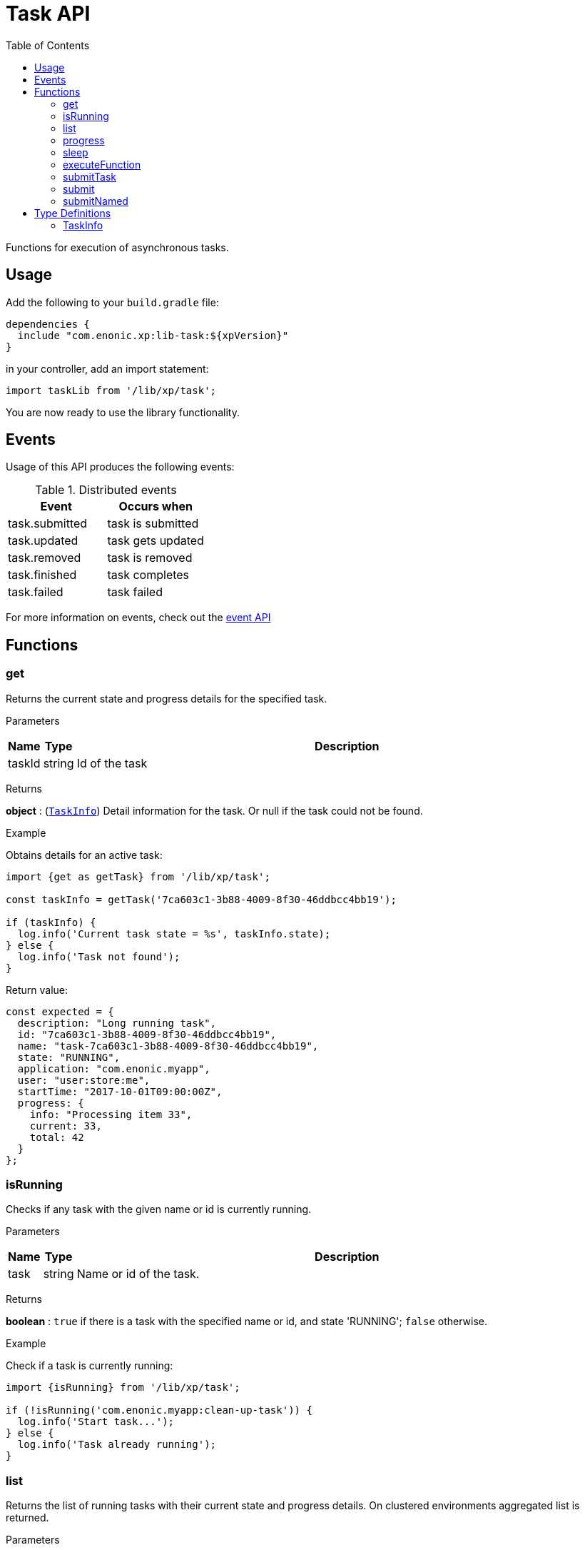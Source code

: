 = Task API
:toc: right
:imagesdir: ../images

Functions for execution of asynchronous tasks.

== Usage

Add the following to your `build.gradle` file:

[source,groovy]
----
dependencies {
  include "com.enonic.xp:lib-task:${xpVersion}"
}
----

in your controller, add an import statement:

[source,typescript]
----
import taskLib from '/lib/xp/task';
----

You are now ready to use the library functionality.


== Events

Usage of this API produces the following events:

.Distributed events
|===
|Event |Occurs when

|task.submitted
|task is submitted

|task.updated
|task gets updated

|task.removed
|task is removed

|task.finished
|task completes

|task.failed
|task failed
|===

For more information on events, check out the <<lib-event#, event API>>




== Functions

[#get]
=== get

Returns the current state and progress details for the specified task.

[.lead]
Parameters

[%header,cols="1%,1%,98%a"]
[frame="none"]
[grid="none"]
|===
| Name   | Type   | Description
| taskId | string | Id of the task
|===

[.lead]
Returns

*object* : (<<taskinfo,`TaskInfo`>>) Detail information for the task. Or null if the task could not be found.

[.lead]
Example

.Obtains details for an active task:
[source,typescript]
----
import {get as getTask} from '/lib/xp/task';

const taskInfo = getTask('7ca603c1-3b88-4009-8f30-46ddbcc4bb19');

if (taskInfo) {
  log.info('Current task state = %s', taskInfo.state);
} else {
  log.info('Task not found');
}
----

.Return value:
[source,typescript]
----
const expected = {
  description: "Long running task",
  id: "7ca603c1-3b88-4009-8f30-46ddbcc4bb19",
  name: "task-7ca603c1-3b88-4009-8f30-46ddbcc4bb19",
  state: "RUNNING",
  application: "com.enonic.myapp",
  user: "user:store:me",
  startTime: "2017-10-01T09:00:00Z",
  progress: {
    info: "Processing item 33",
    current: 33,
    total: 42
  }
};
----

=== isRunning

Checks if any task with the given name or id is currently running.

[.lead]
Parameters

[%header,cols="1%,1%,98%a"]
[frame="none"]
[grid="none"]
|===
| Name | Type   | Description
| task | string | Name or id of the task.
|===

[.lead]
Returns

*boolean* : `true` if there is a task with the specified name or id, and state 'RUNNING'; `false` otherwise.

[.lead]
Example

.Check if a task is currently running:
[source,typescript]
----
import {isRunning} from '/lib/xp/task';

if (!isRunning('com.enonic.myapp:clean-up-task')) {
  log.info('Start task...');
} else {
  log.info('Task already running');
}
----

[#list]
=== list

Returns the list of running tasks with their current state and progress details.
On clustered environments aggregated list is returned.

[.lead]
Parameters

[%header,cols="1%,1%,1%,97%a"]
[frame="none"]
[grid="none"]
|===
| Name   | Type   | Attributes | Description
| params | object | <optional> | JSON with optional parameters

[%header,cols="1%,1%,1%,97%a"]
[frame="topbot"]
[grid="none"]
[caption=""]
.Properties
!===
! Name  ! Type   ! Attributes ! Description
! name  ! string ! <optional> ! Filter by name
! state ! object ! <optional> ! Filter by task state (`WAITING` \| `RUNNING` \| `FINISHED` \| `FAILED`).
!===

|===

[.lead]
Returns

*Array* : (<<taskinfo,`TaskInfo[]`>>) List with task information for every task.

[.lead]
Example

.1. Obtains list of active tasks:
[source,typescript]
----
import {list} from '/lib/xp/task';

const tasks = list();
----

.Return value:
[source,typescript]
----
const expected = [
  {
    description: "Long running task",
    id: "7ca603c1-3b88-4009-8f30-46ddbcc4bb19",
    name: "task-7ca603c1-3b88-4009-8f30-46ddbcc4bb19",
    state: "RUNNING",
    application: "com.enonic.app1",
    user: "user:store:user1",
    startTime: "2017-10-01T09:00:00Z",
    progress: {
      info: "Processing item 33",
      current: 33,
      total: 42
    }
  },
  {
    description: "Update statistics",
    id: "b6173bcb-bf54-409b-aa6b-96ae6fcec263",
    name: "task-b6173bcb-bf54-409b-aa6b-96ae6fcec263",
    state: "FINISHED",
    application: "com.enonic.app2",
    user: "user:store:user2",
    startTime: "2017-10-02T09:00:00Z",
    progress: {
      info: "Work completed",
      current: 0,
      total: 0
    }
  },
  {
    description: "Import remote data",
    id: "e1f57280-d672-4cd8-b674-98e26e5b69ae",
    name: "task-e1f57280-d672-4cd8-b674-98e26e5b69ae",
    state: "FAILED",
    application: "com.enonic.app3",
    user: "user:store:user3",
    startTime: "2017-10-03T09:00:00Z",
    progress: {
      info: "Fetching data",
      current: 33,
      total: 100
    }
  }
];
----

.2. Obtains list of running tasks with a given name and state:
[source,typescript]
----
import {list} from '/lib/xp/task';

const tasks = list({
  name: "com.enonic.myapp:clean-up",
  state: "RUNNING"
});
----

.Return value:
[source,typescript]
----
const expected = [
  {
    description: "Long running task",
    id: "7ca603c1-3b88-4009-8f30-46ddbcc4bb19",
    name: "com.enonic.myapp:clean-up",
    state: "RUNNING",
    application: "com.enonic.myapp",
    user: "user:store:user",
    startTime: "2017-10-01T09:00:00Z",
    progress: {
      info: "Processing item 33",
      current: 33,
      total: 42
    }
  }
];
----

=== progress

Reports progress information from an executing task. This function may only be called within the context of a task function, otherwise it will fail and throw an exception.

[.lead]
Parameters

[%header,cols="1%,1%,98%a"]
[frame="none"]
[grid="none"]
|===
| Name   | Type   | Description
| params | object | JSON with progress details

[%header,cols="1%,1%,1%,97%a", options="header"]
[frame="topbot"]
[grid="none"]
[caption=""]
.Properties
!===
! Name    ! Type   ! Attributes ! Description
! current ! number ! <optional> ! Integer value representing the number of items that have been processed in the task
! total   ! number ! <optional> ! Integer value representing the total number of items to process in the task
! info    ! string ! <optional> ! Text describing the current progress for the task
!===

|===

[.lead]
Returns

*void*

[.lead]
Example

.Execute task and keep taskId for polling status:
[source,typescript]
----
import {executeFunction, progress} from '/lib/xp/task';

const taskId = executeFunction({
  description: 'Background task',
  func: function () {

    progress({info: 'Initializing task'});

    for (const i of Array(10).keys()) {
      progress({
        info: 'Processing item ' + (i + 1),
        current: i,
        total: 10
      });

      processItem(i);
    }

    progress({info: 'Task completed'});
  }
});
----

=== sleep

Causes the current execution thread to sleep (temporarily cease execution) for the specified number of milliseconds.

[.lead]
Parameters

[%header,cols="1%,1%,98%a"]
[frame="none"]
[grid="none"]
|===
| Name       | Type   | Description
| timeMillis | number | The length of time to sleep in milliseconds
|===

[.lead]
Returns

*void*

[.lead]
Example

.Execute task and keep taskId for polling status:
[source,typescript]
----
import {sleep} from '/lib/xp/task';

let retries = 3;
let result = fetchRemoteData();

while (!result && retries > 0) {
  // wait half a second before retrying
  sleep(500);
  retries -= 1;
  result = fetchRemoteData();
}
----

=== executeFunction

Executes a function in the background. Returns an id representing the task of execution.

This function returns immediately. The callback function will be executed asynchronously.

[.lead]
Parameters

[%header,cols="1%,1%,98%a"]
[frame="none"]
[grid="none"]
|===
| Name   | Type   | Description
| params | object | JSON with the parameters

[%header,cols="1%,1%,98%a", options="header"]
[frame="topbot"]
[grid="none"]
[caption=""]
.Properties
!===
! Name        ! Type     ! Description
! description ! string   ! Text describing the task to be executed
! func        ! function ! Callback function to be executed asynchronously
!===

|===

[.lead]
Returns

*string* : Id of the task function that will be executed.

[.lead]
Example

.Execute task function and keep taskId for polling status:
[source,typescript]
----
import {executeFunction} from '/lib/xp/task';

const taskId = executeFunction({
  description: 'Background function',
  func: function () {
    longRunningFunction();
  }
});
----

=== submitTask

Submits a named task to be executed in the background and returns an id representing the task.

This function returns immediately. The callback function will be executed asynchronously.

NOTE: lib-task prior version 7.6 does not submit distributable named tasks, instead task always gets executed locally.
Recompile your application with the newer library version in order for tasks to be distributable.

[.lead]
Parameters

[%header,cols="1%,1%,98%a"]
[frame="none"]
[grid="none"]
|===
| Name   | Type   | Description
| params | object | JSON with the parameters

[%header,cols="1%,1%,1%,97%a", options="header"]
[frame="topbot"]
[grid="none"]
[caption=""]
.Properties
!===
! Name   ! Type   ! Attributes ! Description
! descriptor   ! string !            ! Descriptor of the task to execute. Descriptor can be relative to the current application, or a fully qualified task descriptor name (<appname>:<taskname>) image:xp-7130.svg[XP 7.13.0,opts=inline]
! name ! string ! <optional> ! Optional name of the task which appears in task info. If not specified, descriptor name will be used instead.
! config ! object ! <optional> ! Configuration parameters to pass to the task to be executed. The object must be valid according to the schema defined in the form of the task descriptor XML.
!===

|===

[.lead]
Returns

*string* : Id of the task that will be executed.

[.lead]
Example

.Execute task, located in the current app, by name:
[source,typescript]
----
import {submitTask} from '/lib/xp/task';

const taskId = submitTask({
  descriptor: 'job42',
  config: {
    count: 123
  }
});
----

.Execute a task located in a different app:
[source,typescript]
----
import {submitTask} from '/lib/xp/task';

const taskId = submitTask({
  descriptor: 'com.enonic.app.myapp:work',
  config: {}
});
----

=== submit
_Deprecated from_ image:xp-770.svg[XP 7.7.0,opts=inline] +
Replaced with <<executeFunction>>.

[#submittask]
=== submitNamed
_Deprecated from_ image:xp-770.svg[XP 7.7.0,opts=inline] +
Replaced with <<submitTask>>

== Type Definitions

=== TaskInfo
[[taskinfo]]

[.lead]
Type

*object*

[.lead]
Properties

[%header,cols="1%,1%,98%a"]
[frame="none"]
[grid="none"]
|===
| Name        | Type   | Description
| id          | string | Task Id
| name        | string | Task name
| description | string | Task description
| state       | string | Task state (`WAITING` \| `RUNNING` \| `FINISHED` \| `FAILED`)
| application | string | Application containing the callback function to run
| user        | string | Key of the user that submitted the task
| startTime   | string | Time when the task was submitted (in ISO-8601 format)
| progress    | object | Progress information provided by the running task
| node        | string | XP cluster node the task is running on image:xp-7130.svg[XP 7.13.0,opts=inline]

[%header,cols="1%,1%,98%a", options="header"]
[grid="none"]
[caption=""]
.Properties
!===
! Name    ! Type   ! Description
! current ! number ! Integer value representing the number of items that have been processed in the task
! total   ! number ! Integer value representing the total number of items to process in the task
! info    ! string ! Text describing the current progress for the task
!===

|===
